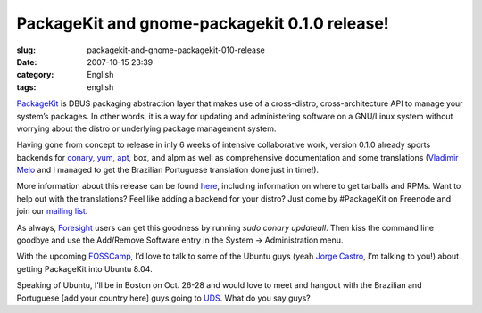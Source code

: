 PackageKit and gnome-packagekit 0.1.0 release!
##############################################
:slug: packagekit-and-gnome-packagekit-010-release
:date: 2007-10-15 23:39
:category: English
:tags: english

`PackageKit <http://www.packagekit.org/>`__ is DBUS packaging
abstraction layer that makes use of a cross-distro, cross-architecture
API to manage your system’s packages. In other words, it is a way for
updating and administering software on a GNU/Linux system without
worrying about the distro or underlying package management system.

Having gone from concept to release in inly 6 weeks of intensive
collaborative work, version 0.1.0 already sports backends for
`conary <http://en.wikipedia.org/wiki/Conary_%28package_manager%29>`__,
`yum <http://en.wikipedia.org/wiki/Yellow_dog_Updater%2C_Modified>`__,
`apt <http://en.wikipedia.org/wiki/Advanced_Packaging_Tool>`__, box, and
alpm as well as comprehensive documentation and some translations
(`Vladimir Melo <http://vladimirmelo.wordpress.com/>`__ and I managed to
get the Brazilian Portuguese translation done just in time!).

|GNOME PackageKit in action|

More information about this release can be found
`here <http://lists.freedesktop.org/archives/packagekit/2007-October/000657.html>`__,
including information on where to get tarballs and RPMs. Want to help
out with the translations? Feel like adding a backend for your distro?
Just come by #PackageKit on Freenode and join our `mailing
list <http://lists.freedesktop.org/mailman/listinfo/packagekit>`__.

As always, `Foresight <http://www.foresightlinux.org>`__ users can get
this goodness by running *sudo conary updateall*. Then kiss the command
line goodbye and use the Add/Remove Software entry in the System ->
Administration menu.

With the upcoming `FOSSCamp <http://fosscamp.org>`__, I’d love to talk
to some of the Ubuntu guys (yeah `Jorge
Castro <http://stompbox.typepad.com/blog/>`__, I’m talking to you!)
about getting PackageKit into Ubuntu 8.04.

Speaking of Ubuntu, I’ll be in Boston on Oct. 26-28 and would love to
meet and hangout with the Brazilian and Portuguese [add your country
here] guys going to `UDS <https://wiki.ubuntu.com/UDS-Boston/>`__. What
do you say guys?

.. |GNOME PackageKit in action| image:: http://farm3.static.flickr.com/2112/1581501049_68f463f34d.jpg
   :target: http://www.flickr.com/photos/ogmaciel/1581501049/
